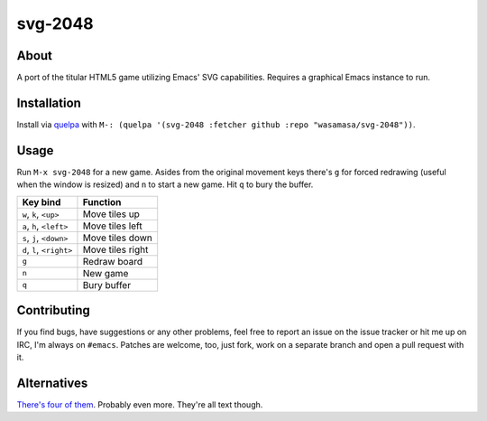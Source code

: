 svg-2048
=========

About
-----

A port of the titular HTML5 game utilizing Emacs' SVG
capabilities.  Requires a graphical Emacs instance to run.

Installation
------------

Install via `quelpa <https://github.com/quelpa/quelpa>`_ with ``M-:
(quelpa '(svg-2048 :fetcher github :repo "wasamasa/svg-2048"))``.

Usage
-----

Run ``M-x svg-2048`` for a new game.  Asides from the original
movement keys there's ``g`` for forced redrawing (useful when the
window is resized) and ``n`` to start a new game.  Hit ``q`` to bury
the buffer.

========================= ================================
Key bind                  Function
========================= ================================
``w``, ``k``, ``<up>``    Move tiles up
``a``, ``h``, ``<left>``  Move tiles left
``s``, ``j``, ``<down>``  Move tiles down
``d``, ``l``, ``<right>`` Move tiles right
``g``                     Redraw board
``n``                     New game
``q``                     Bury buffer
========================= ================================

Contributing
------------

If you find bugs, have suggestions or any other problems, feel free to
report an issue on the issue tracker or hit me up on IRC, I'm always on
``#emacs``.  Patches are welcome, too, just fork, work on a separate
branch and open a pull request with it.

Alternatives
------------

`There's <https://github.com/sprang/emacs-2048>`_ `four
<https://github.com/samfiechter/2048-mode>`_ `of
<http://pastebin.com/ZhdB020g>`_ `them
<https://bitbucket.org/zck/2048.el>`_.  Probably even more.  They're
all text though.
